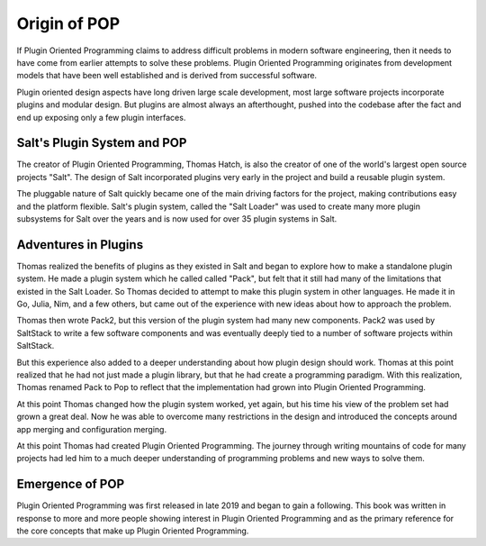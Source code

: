 =============
Origin of POP
=============

If Plugin Oriented Programming claims to address difficult problems in modern software
engineering, then it needs to have come from earlier attempts to solve these problems.
Plugin Oriented Programming originates from development models that have been well
established and is derived from successful software.

Plugin oriented design aspects have long driven large scale development, most
large software projects incorporate plugins and modular design. But plugins are almost
always an afterthought, pushed into the codebase after the fact and end up exposing
only a few plugin interfaces.

Salt's Plugin System and POP
============================

The creator of Plugin Oriented Programming, Thomas Hatch, is also the creator of one of
the world's largest open source projects "Salt". The design of Salt incorporated plugins
very early in the project and build a reusable plugin system.

The pluggable nature of Salt quickly became one of the main driving factors for the
project, making contributions easy and the platform flexible. Salt's plugin system, called
the "Salt Loader" was used to create many more plugin subsystems for Salt over the years
and is now used for over 35 plugin systems in Salt.

Adventures in Plugins
=====================

Thomas realized the benefits of plugins as they existed in Salt and began to explore how
to make a standalone plugin system. He made a plugin system which he called called "Pack",
but felt that it still had many of the limitations that existed in the Salt Loader. So
Thomas decided to attempt to make this plugin system in other languages. He made it in
Go, Julia, Nim, and a few others, but came out of the experience with new ideas about how
to approach the problem.

Thomas then wrote Pack2, but this version of the plugin system had many new components.
Pack2 was used by SaltStack to write a few software components and was eventually
deeply tied to a number of software projects within SaltStack.

But this experience also added to a deeper understanding about how plugin design should
work. Thomas at this point realized that he had not just made a plugin library, but that
he had create a programming paradigm. With this realization, Thomas renamed Pack to Pop
to reflect that the implementation had grown into Plugin Oriented Programming.

At this point Thomas changed how the plugin system worked, yet again, but his time his
view of the problem set had grown a great deal. Now he was able to overcome many restrictions
in the design and introduced the concepts around app merging and configuration merging.

At this point Thomas had created Plugin Oriented Programming. The journey through writing
mountains of code for many projects had led him to a much deeper understanding of programming
problems and new ways to solve them.

Emergence of POP
================

Plugin Oriented Programming was first released in late 2019 and began to gain a following. This
book was written in response to more and more people showing interest in Plugin Oriented Programming
and as the primary reference for the core concepts that make up Plugin Oriented Programming.
